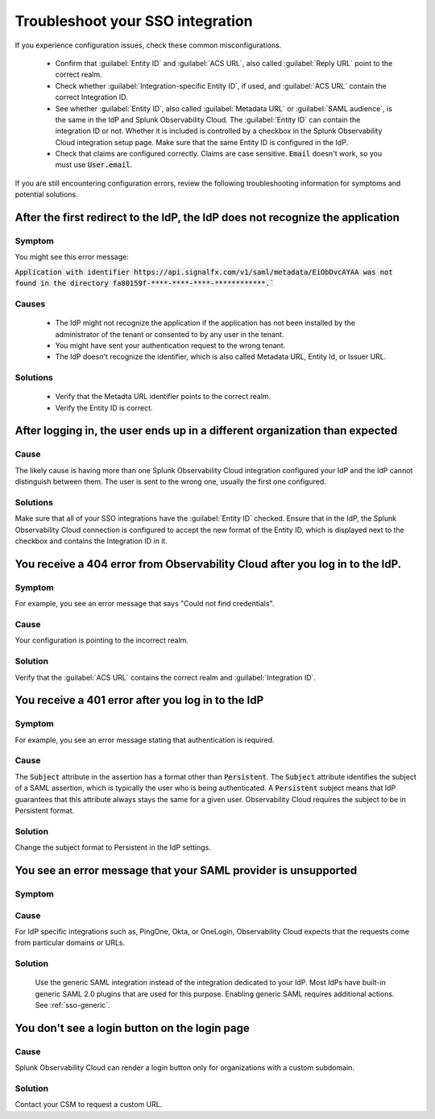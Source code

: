 .. _sso-troubleshoot:

*********************************************************************
Troubleshoot your SSO integration
*********************************************************************

.. meta::
   :description: Common misconfigurations and troubleshooting information and resolutions.



If you experience configuration issues, check these common misconfigurations.

  * Confirm that :guilabel:`Entity ID` and :guilabel:`ACS URL`, also called :guilabel:`Reply URL` point to the correct realm.
  * Check whether :guilabel:`Integration-specific Entity ID`, if used, and :guilabel:`ACS URL` contain the correct Integration ID.
  * See whether :guilabel:`Entity ID`, also called :guilabel:`Metadata URL` or :guilabel:`SAML audience`, is the same in the IdP and Splunk Observability Cloud.  The :guilabel:`Entity ID` can contain the integration ID or not. Whether it is included is controlled by a checkbox in the Splunk Observability Cloud integration setup page. Make sure that the same Entity ID is configured in the IdP.
  * Check that claims are configured correctly. Claims are case sensitive. :code:`Email` doesn't work, so you must use :code:`User.email`.


If you are still encountering configuration errors, review the following troubleshooting information for symptoms and potential solutions.

After the first redirect to the IdP, the IdP does not recognize the application
---------------------------------------------------------------------------------
  
Symptom
*********

You might see this error message:

:code:`Application with identifier https://api.signalfx.com/v1/saml/metadata/EiObDvcAYAA was not found in the directory fa80159f-****-****-****-************.``


Causes
********

  * The IdP might not recognize the application if the application has not been installed by the administrator of the tenant or consented to by any user in the tenant. 
  * You might have sent your authentication request to the wrong tenant. 
  * The IdP doesn't recognize the identifier, which is also called Metadata URL, Entity Id, or Issuer URL.
    
Solutions
************

  * Verify that the Metadta URL identifier points to the correct realm. 
  * Verify the Entity ID is correct.


After logging in, the user ends up in a different organization than expected
-------------------------------------------------------------------------------
  
Cause
******

The likely cause is having more than one Splunk Observability Cloud integration configured your IdP and the IdP cannot distinguish between them. The user is sent to the wrong one, usually the first one configured.

Solutions
**********

Make sure that all of your SSO integrations have the :guilabel:`Entity ID` checked. Ensure that in the IdP, the Splunk Observability Cloud connection is configured to accept the new format of the Entity ID, which is displayed next to the checkbox and contains the Integration ID in it.


You receive a 404 error from Observability Cloud after you log in to the IdP.
-------------------------------------------------------------------------------
  

Symptom
*******
For example, you see an error message that says "Could not find credentials".
  .. image:: /_images/admin/sso-troubleshoot1.png
    :width: 50%
    :alt: A 404 error message stating "Could not find credentials".

Cause
******

Your configuration is pointing to the incorrect realm.
  
Solution
*********

Verify that the :guilabel:`ACS URL` contains the correct realm and :guilabel:`Integration ID`.


You receive a 401 error after you log in to the IdP
------------------------------------------------------
  
Symptom
*********
For example, you see an error message stating that authentication is required.
  .. image:: /_images/admin/sso-troubleshoot401.png
    :width: 50%
    :alt: A 401 error message stating "Authentication required".

Cause
******

The :code:`Subject` attribute in the assertion has a format other than :code:`Persistent`. The :code:`Subject` attribute identifies the subject of a SAML assertion, which is typically the user who is being authenticated. A :code:`Persistent` subject means that IdP guarantees that this attribute always stays the same for a given user. Observability Cloud requires the subject to be in Persistent format.

Solution
**********

Change the subject format to Persistent in the IdP settings.

You see an error message that your SAML provider is unsupported
-------------------------------------------------------------------
  
Symptom
*********

.. image:: /_images/admin/sso-troubleshoot-unsupported.png
  :width: 50%
  :alt: A 500 error message stating "Unsupported SAML provider".

Cause
******

For IdP specific integrations such as, PingOne, Okta, or OneLogin, Observability Cloud expects that the requests come from particular domains or URLs.

Solution
**********
    Use the generic SAML integration instead of the integration dedicated to your IdP. Most IdPs have built-in generic SAML 2.0 plugins that are used for this purpose. Enabling generic SAML requires additional actions. See :ref:`sso-generic`.

You don't see a login button on the login page
-------------------------------------------------
  
Cause
*******

Splunk Observability Cloud can render a login button only for organizations with a custom subdomain.

Solution
***********
Contact your CSM to request a custom URL.